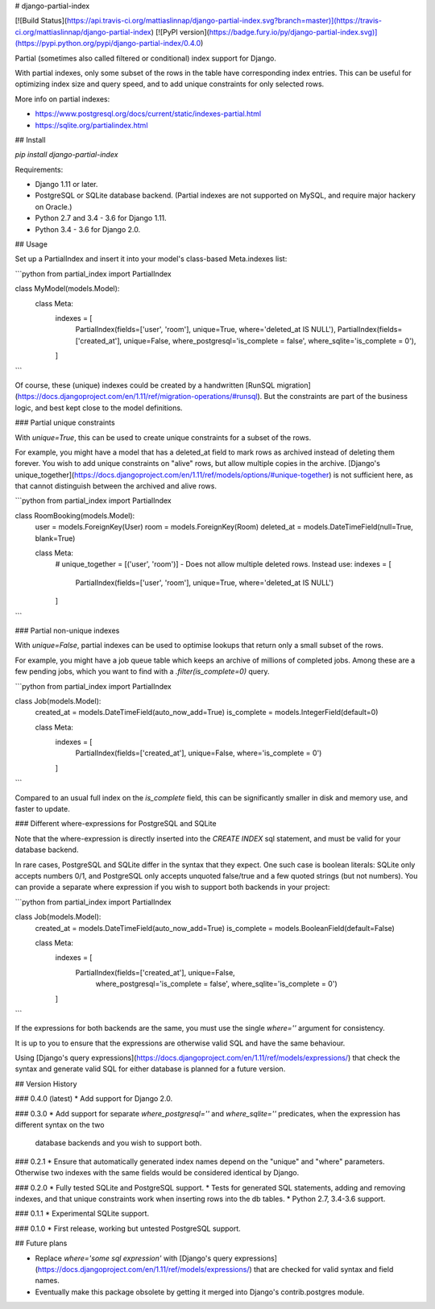 # django-partial-index

[![Build Status](https://api.travis-ci.org/mattiaslinnap/django-partial-index.svg?branch=master)](https://travis-ci.org/mattiaslinnap/django-partial-index)
[![PyPI version](https://badge.fury.io/py/django-partial-index.svg)](https://pypi.python.org/pypi/django-partial-index/0.4.0)

Partial (sometimes also called filtered or conditional) index support for Django.

With partial indexes, only some subset of the rows in the table have corresponding index entries.
This can be useful for optimizing index size and query speed, and to add unique constraints for only selected rows.

More info on partial indexes:

* https://www.postgresql.org/docs/current/static/indexes-partial.html
* https://sqlite.org/partialindex.html


## Install

`pip install django-partial-index`

Requirements:

* Django 1.11 or later.
* PostgreSQL or SQLite database backend. (Partial indexes are not supported on MySQL, and require major hackery on Oracle.)
* Python 2.7 and 3.4 - 3.6 for Django 1.11.
* Python 3.4 - 3.6 for Django 2.0.

## Usage

Set up a PartialIndex and insert it into your model's class-based Meta.indexes list:

```python
from partial_index import PartialIndex

class MyModel(models.Model):
    class Meta:
        indexes = [
            PartialIndex(fields=['user', 'room'], unique=True, where='deleted_at IS NULL'),
            PartialIndex(fields=['created_at'], unique=False, where_postgresql='is_complete = false', where_sqlite='is_complete = 0'),
        ]
```

Of course, these (unique) indexes could be created by a handwritten [RunSQL migration](https://docs.djangoproject.com/en/1.11/ref/migration-operations/#runsql).
But the constraints are part of the business logic, and best kept close to the model definitions.

### Partial unique constraints

With `unique=True`, this can be used to create unique constraints for a subset of the rows.

For example, you might have a model that has a deleted_at field to mark rows as archived instead of deleting them forever.
You wish to add unique constraints on "alive" rows, but allow multiple copies in the archive.
[Django's unique_together](https://docs.djangoproject.com/en/1.11/ref/models/options/#unique-together) is not sufficient here, as that cannot
distinguish between the archived and alive rows.

```python
from partial_index import PartialIndex

class RoomBooking(models.Model):
    user = models.ForeignKey(User)
    room = models.ForeignKey(Room)
    deleted_at = models.DateTimeField(null=True, blank=True)

    class Meta:
        # unique_together = [('user', 'room')] - Does not allow multiple deleted rows. Instead use:
        indexes = [
            PartialIndex(fields=['user', 'room'], unique=True, where='deleted_at IS NULL')
        ]
```

### Partial non-unique indexes

With `unique=False`, partial indexes can be used to optimise lookups that return only a small subset of the rows.

For example, you might have a job queue table which keeps an archive of millions of completed jobs. Among these are a few pending jobs,
which you want to find with a `.filter(is_complete=0)` query.

```python
from partial_index import PartialIndex

class Job(models.Model):
    created_at = models.DateTimeField(auto_now_add=True)
    is_complete = models.IntegerField(default=0)

    class Meta:
        indexes = [
            PartialIndex(fields=['created_at'], unique=False, where='is_complete = 0')
        ]
```

Compared to an usual full index on the `is_complete` field, this can be significantly smaller in disk and memory use, and faster to update.

### Different where-expressions for PostgreSQL and SQLite

Note that the where-expression is directly inserted into the `CREATE INDEX` sql statement, and must be valid for your database backend.

In rare cases, PostgreSQL and SQLite differ in the syntax that they expect. One such case is boolean literals:
SQLite only accepts numbers 0/1, and PostgreSQL only accepts unquoted false/true and a few quoted strings (but not numbers). You can provide
a separate where expression if you wish to support both backends in your project:

```python
from partial_index import PartialIndex

class Job(models.Model):
    created_at = models.DateTimeField(auto_now_add=True)
    is_complete = models.BooleanField(default=False)

    class Meta:
        indexes = [
            PartialIndex(fields=['created_at'], unique=False,
                         where_postgresql='is_complete = false',
                         where_sqlite='is_complete = 0')
        ]
```

If the expressions for both backends are the same, you must use the single `where=''` argument for consistency.

It is up to you to ensure that the expressions are otherwise valid SQL and have the same behaviour.

Using [Django's query expressions](https://docs.djangoproject.com/en/1.11/ref/models/expressions/) that check the syntax and generate valid SQL
for either database is planned for a future version.


## Version History

### 0.4.0 (latest)
* Add support for Django 2.0.

### 0.3.0
* Add support for separate `where_postgresql=''` and `where_sqlite=''` predicates, when the expression has different syntax on the two
 database backends and you wish to support both.

### 0.2.1
* Ensure that automatically generated index names depend on the "unique" and "where" parameters. Otherwise two indexes with the same fields would be considered identical by Django.

### 0.2.0
* Fully tested SQLite and PostgreSQL support.
* Tests for generated SQL statements, adding and removing indexes, and that unique constraints work when inserting rows into the db tables.
* Python 2.7, 3.4-3.6 support.

### 0.1.1
* Experimental SQLite support.

### 0.1.0
* First release, working but untested PostgreSQL support.

## Future plans

* Replace `where='some sql expression'` with [Django's query expressions](https://docs.djangoproject.com/en/1.11/ref/models/expressions/) that are checked for valid syntax and field names.
* Eventually make this package obsolete by getting it merged into Django's contrib.postgres module.


